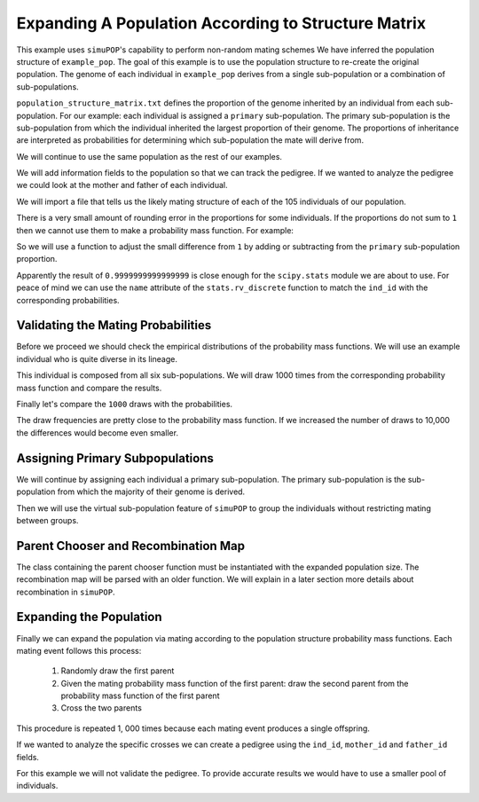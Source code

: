 .. _structured_population_expansion:

####################################################
Expanding A Population According to Structure Matrix
####################################################

This example uses ``simuPOP``'s capability to perform non-random mating schemes
We have inferred the population structure of ``example_pop``. The goal of this
example is to use the population structure to re-create the original population.
The genome of each individual in ``example_pop`` derives from a single
sub-population or a combination of sub-populations.

``population_structure_matrix.txt`` defines the proportion of the genome
inherited by an individual from each sub-population. For our example: each
individual is assigned a ``primary`` sub-population. The primary sub-population
is the sub-population from which the individual inherited the largest
proportion of their genome. The proportions of inheritance are interpreted as
probabilities for determining which sub-population the mate will derive from.

.. code-block:: python
   :caption: Module imports

   >>> import simuOpt
   >>> simuOpt.setOptions(alleleType='short', quiet=True)
   >>> import simuPOP as sim
   >>> import numpy as np, pandas as pd
   >>> from saegus import parameters, breed
   >>> np.set_printoptions(suppress=True, precision=3)

We will continue to use the same population as the rest of our examples.

.. code-block:: python
   :caption: Load the population from ``example_pop.pop``

   >>> example_pop = sim.loadPopulation('example_pop.pop')

We will add information fields to the population so that we can track the
pedigree. If we wanted to analyze the pedigree we could look at the mother
and father of each individual.

.. code-block:: python
   :caption: Adding information fields

   >>> example_pop.addInfoFields('ind_id', 'mother_id', 'father_id', 'primary')
   >>> sim.tagID(example_pop)
   >>> example_pop.indInfo('ind_id')
   (1.0,
    2.0,
    3.0,
    4.0,
    5.0,
    6.0,
   ...
   105.0
   )

We will import a file that tells us the likely mating structure of each of the
105 individuals of our population.

.. code-block:: python
   :caption: Importing the population structure matrix

   >>> structure_matrix = pd.read_csv('example_population_structure_matrix.txt', index_col=0)
   >>> popst = parameters.PopulationStructure(example_pop)
   >>> proportions = np.array(np.array(structure_matrix)[:, 1:7])
   >>> proportions
   array([[0.0, 0.9996, 0.0, 0.0004, 0.0, 0.0],
          [0.011000000000000001, 0.0015, 0.0004, 0.1047, 0.0, 0.8824],
          [0.0, 0.3832, 0.0, 0.6168, 0.0, 0.0],
          [0.0, 0.4085, 0.5134, 0.0782, 0.0, 0.0],
          [0.0, 0.0009, 0.0, 0.0048, 0.0, 0.9943],
          [0.2195, 0.0198, 0.021, 0.2371, 0.1295, 0.3731],
          [0.0, 0.4907, 0.0, 0.5093, 0.0, 0.0],
          [0.9994, 0.0, 0.0, 0.0006, 0.0, 0.0],
          [0.4155, 0.0079, 0.0007, 0.5736, 0.0005, 0.0018],
          [0.0, 0.4622, 0.0, 0.5378, 0.0, 0.0],
          [0.0, 0.0003, 0.0, 0.0115, 0.0, 0.9882],
          [0.0, 0.0, 0.0, 1.0, 0.0, 0.0],
          [0.9243, 0.001, 0.0008, 0.0729, 0.001, 0.0],
          [0.3813, 0.0014, 0.6129, 0.0024, 0.0008, 0.0012],
          ...
          [0.0, 0.4602, 0.0, 0.5398, 0.0, 0.0]], dtype=object)


There is a very small amount of rounding error in the proportions for some
individuals. If the proportions do not sum to ``1`` then we cannot use
them to make a probability mass function. For example:

.. code-block:: python
   :caption: Example of rounding error

   >>> proportions[33]
   array([0.8856999999999998, 0.0016, 0.0009, 0.1065, 0.0042, 0.0011], dtype=object)
   >>> sum(proportions[33])
   1.0000000000000002

So we will use a function to adjust the small difference from ``1`` by adding or
subtracting from the ``primary`` sub-population proportion.

.. code-block:: python
   :caption: Correcting the rounding error

   >>> corrected_proportions = popst.correct_rounding_error(proportions)
   >>> corrected_proportions[33]
   0.9999999999999999

Apparently the result of ``0.9999999999999999`` is close enough for the
``scipy.stats`` module we are about to use. For peace of mind we can use the
``name`` attribute of the ``stats.rv_discrete`` function to match the ``ind_id``
with the corresponding probabilities.

.. code-block:: python
   :caption: Creating the probability mass functions

   >>> from scipy import stats
   >>> mating_pmfs = {}
   >>> for i, ind enumerate(example_pop.individuals()):
   ...  mating_pmfs[ind.ind_id] = stats.rv_discrete(values=([0.0, 1.0, 2.0, 3.0, 4.0, 5.0],
   ...                                       corrected_proportions[i]), name=str(ind.ind_id))
   >>> example_pop.dvars().mating_probabilities = mating_pmfs


.. _validating_the_mating_probabilities:

Validating the Mating Probabilities
~~~~~~~~~~~~~~~~~~~~~~~~~~~~~~~~~~~

Before we proceed we should check the empirical distributions of the
probability mass functions. We will use an example individual who is quite
diverse in its lineage.

.. code-block:: python
   :caption: Comparing empirical results versus pmf

   >>> corrected_proportions[5]
   array([0.2195, 0.0198, 0.021, 0.2371, 0.1295, 0.3731], dtype=object)
   >>> mating_pmfs[6].pk # corresponding mating pmf
   array([0.2195, 0.0198, 0.021, 0.2371, 0.1295, 0.3731], dtype=object)
   >>> mating_pmfs[6].name
   6.0

This individual is composed from all six sub-populations. We will draw
1000 times from the corresponding probability mass function and compare the
results.

.. code-block:: python
   :caption: Comparing empirical distribution

   >>> draw_results = mating_pmfs[6].rvs(size=1000)
   >>> draw_results
   array([4, 3, 5, 3, 3, 0, 3, 5, 5, 5, 5, 4, 5, 4, 4, 0, 5, 4, 3, 5, 3, 0, 0,
   ...
   5, 2, 0, 2, 5, 4, 4, 3, 4, 5, 4])
   >>> import collections as col
   >>> draw_counts = col.Counter(draw_results)
   >>> draw_frequencies = []
   >>> for sp in range(6):
   ...  draw_frequencies.append(draw_counts[sp]/1000)

Finally let's compare the ``1000`` draws with the probabilities.

.. code-block:: python
   :caption: Are they close?

   >>> draw_frequencies
   [0.219, 0.017, 0.021, 0.223, 0.148, 0.372]
   >>> corrected_proportions[5]
   array([0.2195, 0.0198, 0.021, 0.2371, 0.1295, 0.3731], dtype=object)

The draw frequencies are pretty close to the probability mass function. If we
increased the number of draws to 10,000 the differences would become even
smaller.

.. _assigning_primary_subpopulations:

Assigning Primary Subpopulations
~~~~~~~~~~~~~~~~~~~~~~~~~~~~~~~~

We will continue by assigning each individual a primary sub-population. The
primary sub-population is the sub-population from which the majority of their
genome is derived.

.. code-block:: python
   :caption: Assignment of Primary Sub-Populations

   >>> primary_subpops = {ind.ind_id: float(np.argmax(corrected_proportions[i]))
   ...                      for i, ind in enumerate(example_pop.individuals())}
   >>> for ind in example_pop.individuals():
   ...  ind.primary = primary_subpops[ind.ind_id]
   >>> example_pop.indInfo('primary')
   (1.0,
    5.0,
    3.0,
    2.0,
    5.0,
    5.0,
    3.0,
    ...,
    3.0)

Then we will use the virtual sub-population feature of ``simuPOP`` to group the
individuals without restricting mating between groups.

.. code-block:: python
   :caption: Split ``example_pop`` into virtual sub-populations

   >>> primary_subpopulation_splitter = sim.InfoSplitter(field='primary', values=[0.0, 1.0, 2.0, 3.0, 4.0, 5.0])
   >>> example_pop.setVirtualSplitter(primary_subpopulation_splitter)

.. _parent_chooser_and_recombination_map:

Parent Chooser and Recombination Map
~~~~~~~~~~~~~~~~~~~~~~~~~~~~~~~~~~~~

The class containing the parent chooser function must be instantiated with the
expanded population size. The recombination map will be parsed with an older
function. We will explain in a later section more details about recombination
in ``simuPOP``.

.. code-block:: python
   :caption: Instantiating parent chooser and parsing recombination map

   >>> popst_parent_chooser = breed.ForcedPopulationStructureParentChooser(1000, example_pop)
   >>> tf = parse.TusonFounders()
   >>> recom_rates = tf.parse_recombination_rates('genetic_map.txt')
   >>> recom_rates
   [0.0020926625899999962,
    2.2615580000007186e-05,
    0.00042822784999999361,
    0.00031254837999999729,
    ...,
   ]

.. _expanding_the_population:

Expanding the Population
~~~~~~~~~~~~~~~~~~~~~~~~

Finally we can expand the population via mating according to the population
structure probability mass functions. Each mating event follows this process:

   1. Randomly draw the first parent
   2. Given the mating probability mass function of the first parent: draw the second parent from the probability mass function of the first parent
   3. Cross the two parents

This procedure is repeated 1, 000 times because each mating event produces a
single offspring.

.. code-block:: python
   :caption: Expand the population to ``1000`` individuals

   >>> example_pop.evolve(
   ...  matingScheme=sim.HomoMating(
   ...      sim.PyParentsChooser(popst_parent_chooser.forced_structure_parent_chooser),
   ...      sim.OffspringGenerator(
   ...          ops=[sim.IdTagger(), sim.PedigreeTagger(), sim.Recombinator(recom_rates)],
   ...          numOffspring=1),
   ...      subPopSize=1000,
   ...      ),
   ...      gen=1
   ...    )
   1

If we wanted to analyze the specific crosses we can create a pedigree using
the ``ind_id``, ``mother_id`` and ``father_id`` fields.

.. code-block:: python
   :caption: Create a pedigree

   >>> pedigree = np.array((example_pop.indInfo('ind_id'),
   ...                      example_pop.indInfo('mother_id'),
   ...                      example_pop.indInfo('father_id'))).T
   >>> pedigree
   array([[  106.,    45.,    86.],
       [  107.,    26.,    70.],
       [  108.,    60.,    31.],
       ...,
       [ 1103.,    63.,    65.],
       [ 1104.,    20.,    67.],
       [ 1105.,    39.,    40.]])

For this example we will not validate the pedigree. To provide accurate results
we would have to use a smaller pool of individuals.



